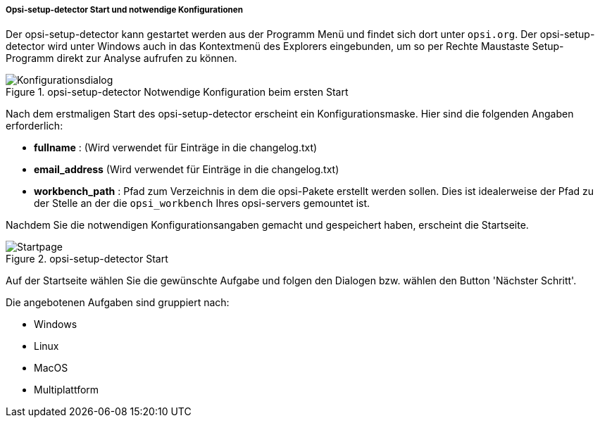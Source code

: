 ﻿[[opsi-setup-detector-use-start]]
===== Opsi-setup-detector Start und notwendige Konfigurationen

Der opsi-setup-detector kann gestartet werden aus der Programm Menü und findet sich dort unter `opsi.org`. Der opsi-setup-detector wird unter Windows auch in das Kontextmenü des Explorers eingebunden, um so per Rechte Maustaste Setup-Programm direkt zur Analyse aufrufen zu können.

.opsi-setup-detector Notwendige Konfiguration beim ersten Start
image::osd_config_dlg_de.png["Konfigurationsdialog", pdfwidth=60%]

Nach dem erstmaligen Start des opsi-setup-detector erscheint ein Konfigurationsmaske.
Hier sind die folgenden Angaben erforderlich:

* *fullname* :  (Wird verwendet für Einträge in die changelog.txt)

* *email_address* (Wird verwendet für Einträge in die changelog.txt)

* *workbench_path* : Pfad zum Verzeichnis in dem die opsi-Pakete erstellt werden sollen.
Dies ist idealerweise der Pfad zu der Stelle an der die `opsi_workbench` Ihres opsi-servers gemountet ist.

Nachdem Sie die notwendigen Konfigurationsangaben gemacht und gespeichert haben,
erscheint die Startseite.

.opsi-setup-detector Start
image::osd_page_start_de.png["Startpage", pdfwidth=90%]

Auf der Startseite wählen Sie die gewünschte Aufgabe und folgen den Dialogen bzw. wählen den Button 'Nächster Schritt'.

Die angebotenen Aufgaben sind gruppiert nach:

* Windows

* Linux

* MacOS

* Multiplattform
